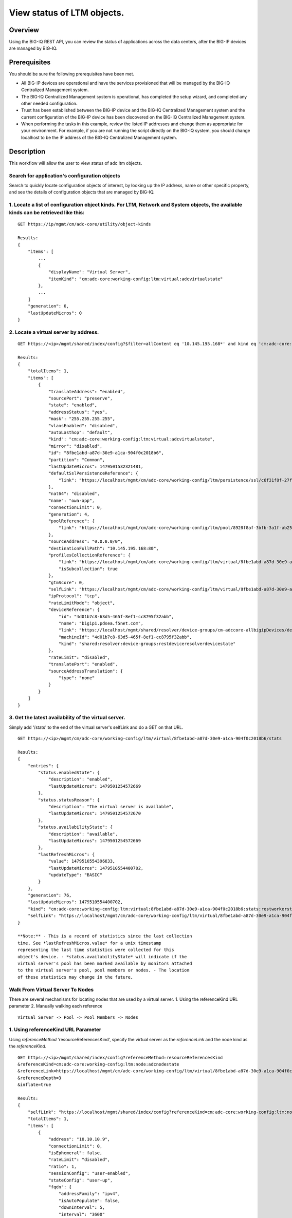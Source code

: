 View status of LTM objects.
---------------------------

Overview
~~~~~~~~

Using the BIG-IQ REST API, you can review the status of applications
across the data centers, after the BIG-IP devices are managed by BIG-IQ.

Prerequisites
~~~~~~~~~~~~~

You should be sure the following prerequisites have been met.

-  All BIG-IP devices are operational and have the services provisioned
   that will be managed by the BIG-IQ Centralized Management system.
-  The BIG-IQ Centralized Management system is operational, has
   completed the setup wizard, and completed any other needed
   configuration.
-  Trust has been established between the BIG-IP device and the BIG-IQ
   Centralized Management system and the current configuration of the
   BIG-IP device has been discovered on the BIG-IQ Centralized
   Management system.
-  When performing the tasks in this example, review the listed IP
   addresses and change them as appropriate for your environment. For
   example, if you are not running the script directly on the BIG-IQ
   system, you should change localhost to be the IP address of the
   BIG-IQ Centralized Management system.

Description
~~~~~~~~~~~

This workflow will allow the user to view status of adc ltm objects.


Search for application's configuration objects
^^^^^^^^^^^^^^^^^^^^^^^^^^^^^^^^^^^^^^^^^^^^^^

Search to quickly locate configuration objects of interest, by looking
up the IP address, name or other specific property, and see the details
of configuration objects that are managed by BIG-IQ.

1. Locate a list of configuration object kinds. For LTM, Network and System objects, the available kinds can be retrieved like this:
^^^^^^^^^^^^^^^^^^^^^^^^^^^^^^^^^^^^^^^^^^^^^^^^^^^^^^^^^^^^^^^^^^^^^^^^^^^^^^^^^^^^^^^^^^^^^^^^^^^^^^^^^^^^^^^^^^^^^^^^^^^^^^^^^^^^

::

    GET https://ip/mgmt/cm/adc-core/utility/object-kinds

    Results:
    {
        "items": [
            ...
            {
                "displayName": "Virtual Server",
                "itemKind": "cm:adc-core:working-config:ltm:virtual:adcvirtualstate"
            },
            ...
        ]
        "generation": 0,
        "lastUpdateMicros": 0
    }

2. Locate a virtual server by address.
^^^^^^^^^^^^^^^^^^^^^^^^^^^^^^^^^^^^^^

::

    GET https://<ip>/mgmt/shared/index/config?$filter=allContent eq '10.145.195.168*' and kind eq 'cm:adc-core:working-config:ltm:virtual:adcvirtualstate'

    Results:
    {
        "totalItems": 1,
        "items": [
            {
                "translateAddress": "enabled",
                "sourcePort": "preserve",
                "state": "enabled",
                "addressStatus": "yes",
                "mask": "255.255.255.255",
                "vlansEnabled": "disabled",
                "autoLasthop": "default",
                "kind": "cm:adc-core:working-config:ltm:virtual:adcvirtualstate",
                "mirror": "disabled",
                "id": "8fbe1abd-a87d-30e9-a1ca-904f0c2018b6",
                "partition": "Common",
                "lastUpdateMicros": 1479501532321481,
                "defaultSslPersistenceReference": {
                    "link": "https://localhost/mgmt/cm/adc-core/working-config/ltm/persistence/ssl/c6f31f8f-27f7-3554-808c-f3c133ebe861"
                },
                "nat64": "disabled",
                "name": "owa-app",
                "connectionLimit": 0,
                "generation": 4,
                "poolReference": {
                    "link": "https://localhost/mgmt/cm/adc-core/working-config/ltm/pool/8928f8af-3bfb-3a1f-ab25-471ccef7a1c0"
                },
                "sourceAddress": "0.0.0.0/0",
                "destinationFullPath": "10.145.195.168:80",
                "profilesCollectionReference": {
                    "link": "https://localhost/mgmt/cm/adc-core/working-config/ltm/virtual/8fbe1abd-a87d-30e9-a1ca-904f0c2018b6/profiles",
                    "isSubcollection": true
                },
                "gtmScore": 0,
                "selfLink": "https://localhost/mgmt/cm/adc-core/working-config/ltm/virtual/8fbe1abd-a87d-30e9-a1ca-904f0c2018b6",
                "ipProtocol": "tcp",
                "rateLimitMode": "object",
                "deviceReference": {
                    "id": "4d01b7c8-63d5-465f-8ef1-cc8795f32abb",
                    "name": "bigip1.pdsea.f5net.com",
                    "link": "https://localhost/mgmt/shared/resolver/device-groups/cm-adccore-allbigipDevices/devices/4d01b7c8-63d5-465f-8ef1-cc8795f32abb",
                    "machineId": "4d01b7c8-63d5-465f-8ef1-cc8795f32abb",
                    "kind": "shared:resolver:device-groups:restdeviceresolverdevicestate"
                },
                "rateLimit": "disabled",
                "translatePort": "enabled",
                "sourceAddressTranslation": {
                    "type": "none"
                }
            }
        ]
    }

3. Get the latest availability of the virtual server.
^^^^^^^^^^^^^^^^^^^^^^^^^^^^^^^^^^^^^^^^^^^^^^^^^^^^^

Simply add '/stats' to the end of the virtual server's selfLink and do a
GET on that URL.

::

    GET https://<ip>/mgmt/cm/adc-core/working-config/ltm/virtual/8fbe1abd-a87d-30e9-a1ca-904f0c2018b6/stats

    Results:
    {
        "entries": {
            "status.enabledState": {
                "description": "enabled",
                "lastUpdateMicros": 1479501254572669
            },
            "status.statusReason": {
                "description": "The virtual server is available",
                "lastUpdateMicros": 1479501254572670
            },
            "status.availabilityState": {
                "description": "available",
                "lastUpdateMicros": 1479501254572669
            },
            "lastRefreshMicros": {
                "value": 1479510554396833,
                "lastUpdateMicros": 1479510554400702,
                "updateType": "BASIC"
            }
        },
        "generation": 76,
        "lastUpdateMicros": 1479510554400702,
        "kind": "cm:adc-core:working-config:ltm:virtual:8fbe1abd-a87d-30e9-a1ca-904f0c2018b6:stats:restworkerstats",
        "selfLink": "https://localhost/mgmt/cm/adc-core/working-config/ltm/virtual/8fbe1abd-a87d-30e9-a1ca-904f0c2018b6/stats"
    }

    **Note:** - This is a record of statistics since the last collection
    time. See *lastRefreshMicros.value* for a unix timestamp
    representing the last time statistics were collected for this
    object's device. - *status.availabilityState* will indicate if the
    virtual server's pool has been marked available by monitors attached
    to the virtual server's pool, pool members or nodes. - The location
    of these statistics may change in the future.

Walk From Virtual Server To Nodes
^^^^^^^^^^^^^^^^^^^^^^^^^^^^^^^^^

There are several mechanisms for locating nodes that are used by a
virtual server. 1. Using the referenceKind URL parameter 2. Manually
walking each reference

::

    Virtual Server -> Pool -> Pool Members -> Nodes

1. Using referenceKind URL Parameter
^^^^^^^^^^^^^^^^^^^^^^^^^^^^^^^^^^^^

Using *referenceMethod* 'resourceReferencesKind', specify the virtual
server as the *referenceLink* and the node kind as the *referenceKind*.

::

    GET https://<ip>/mgmt/shared/index/config?referenceMethod=resourceReferencesKind
    &referenceKind=cm:adc-core:working-config:ltm:node:adcnodestate
    &referenceLink=https://localhost/mgmt/cm/adc-core/working-config/ltm/virtual/8fbe1abd-a87d-30e9-a1ca-904f0c2018b6
    &referenceDepth=3
    &inflate=true

    Results:
    {
        "selfLink": "https://localhost/mgmt/shared/index/config?referenceKind=cm:adc-core:working-config:ltm:node:adcnodestate&inflate=true&referenceMethod=resourceReferencesKind&referenceLink=https://localhost/mgmt/cm/adc-core/working-config/ltm/virtual/8fbe1abd-a87d-30e9-a1ca-904f0c2018b6&referenceDepth=3",
        "totalItems": 1,
        "items": [
            {
                "address": "10.10.10.9",
                "connectionLimit": 0,
                "isEphemeral": false,
                "rateLimit": "disabled",
                "ratio": 1,
                "sessionConfig": "user-enabled",
                "stateConfig": "user-up",
                "fqdn": {
                    "addressFamily": "ipv4",
                    "isAutoPopulate": false,
                    "downInterval": 5,
                    "interval": "3600"
                },
                "partition": "Common",
                "deviceReference": {
                    "id": "4d01b7c8-63d5-465f-8ef1-cc8795f32abb",
                    "name": "bigip1.pdsea.f5net.com",
                    "kind": "shared:resolver:device-groups:restdeviceresolverdevicestate",
                    "machineId": "4d01b7c8-63d5-465f-8ef1-cc8795f32abb",
                    "link": "https://localhost/mgmt/shared/resolver/device-groups/cm-adccore-allbigipDevices/devices/4d01b7c8-63d5-465f-8ef1-cc8795f32abb"
                },
                "name": "10.10.10.9",
                "id": "befccffd-0928-3b58-b5d8-6e83f40e074e",
                "generation": 1,
                "lastUpdateMicros": 1479501043301183,
                "kind": "cm:adc-core:working-config:ltm:node:adcnodestate",
                "selfLink": "https://localhost/mgmt/cm/adc-core/working-config/ltm/node/befccffd-0928-3b58-b5d8-6e83f40e074e"
            }
        ]
    }

2. Manually walking each reference
^^^^^^^^^^^^^^^^^^^^^^^^^^^^^^^^^^

Get the virtual server's *poolReference*

::

    GET https://<ip>/mgmt/cm/adc-core/working-config/ltm/virtual/8fbe1abd-a87d-30e9-a1ca-904f0c2018b6

    Results:
    {
        ...
        "name": "owa-app",
        "partition": "Common",
        "poolReference": {
            "link": "https://localhost/mgmt/cm/adc-core/working-config/ltm/pool/8928f8af-3bfb-3a1f-ab25-471ccef7a1c0"
        },
        ...
    }

Retrieve the pool's member subcollection reference.

::

    GET https://<ip>/mgmt/cm/adc-core/working-config/ltm/pool/8928f8af-3bfb-3a1f-ab25-471ccef7a1c0

    Results:
    {
        ...
        "membersCollectionReference": {
            "link": "https://localhost/mgmt/cm/adc-core/working-config/ltm/pool/8928f8af-3bfb-3a1f-ab25-471ccef7a1c0/members",
            "isSubcollection": true
        },
        "name": "owa-pool",
        "partition": "Common"
        ...
    }

Retrieve the node references from each member subcollection item.

::

    GET https://<ip>/mgmt/cm/adc-core/working-config/ltm/pool/8928f8af-3bfb-3a1f-ab25-471ccef7a1c0/members

    Results:
    {
        "items": [
            {
                ...
                "nodeReference": {
                    "link": "https://localhost/mgmt/cm/adc-core/working-config/ltm/node/befccffd-0928-3b58-b5d8-6e83f40e074e"
                },
                "partition": "Common",
                "name": "10.10.10.9:8000",
                ...
            },
            {
                ...
                "nodeReference": {
                    "link": "https://localhost/mgmt/cm/adc-core/working-config/ltm/node/befccffd-0928-3b58-b5d8-6e83f40e074e"
                },
                "partition": "Common",
                "name": "10.10.10.9:8002",
                ...
            },
            {
                ...
                "nodeReference": {
                    "link": "https://localhost/mgmt/cm/adc-core/working-config/ltm/node/befccffd-0928-3b58-b5d8-6e83f40e074e"
                },
                "partition": "Common",
                "name": "10.10.10.9:8001",
                ...
            }
        ],
        "generation": 4,
        "kind": "cm:adc-core:working-config:ltm:pool:members:adcpoolmembercollectionstate",
        "lastUpdateMicros": 1479501141331454,
        "selfLink": "https://localhost/mgmt/cm/adc-core/working-config/ltm/pool/8928f8af-3bfb-3a1f-ab25-471ccef7a1c0/members"
    }

Retrieve the node using the *nodeReference* from each member

::

    GET https://10.145.192.199/mgmt/cm/adc-core/working-config/ltm/node/befccffd-0928-3b58-b5d8-6e83f40e074e

    Results:
    {
        "address": "10.10.10.9",
        "connectionLimit": 0,
        "isEphemeral": false,
        "rateLimit": "disabled",
        "ratio": 1,
        "sessionConfig": "user-enabled",
        "stateConfig": "user-up",
        "fqdn": {
            "addressFamily": "ipv4",
            "isAutoPopulate": false,
            "downInterval": 5,
            "interval": "3600"
        },
        "partition": "Common",
        "deviceReference": {
            "id": "4d01b7c8-63d5-465f-8ef1-cc8795f32abb",
            "name": "bigip1.pdsea.f5net.com",
            "kind": "shared:resolver:device-groups:restdeviceresolverdevicestate",
            "machineId": "4d01b7c8-63d5-465f-8ef1-cc8795f32abb",
            "link": "https://localhost/mgmt/shared/resolver/device-groups/cm-adccore-allbigipDevices/devices/4d01b7c8-63d5-465f-8ef1-cc8795f32abb"
        },
        "name": "10.10.10.9",
        "id": "befccffd-0928-3b58-b5d8-6e83f40e074e",
        "generation": 1,
        "lastUpdateMicros": 1479501043301183,
        "kind": "cm:adc-core:working-config:ltm:node:adcnodestate",
        "selfLink": "https://localhost/mgmt/cm/adc-core/working-config/ltm/node/befccffd-0928-3b58-b5d8-6e83f40e074e"
    }

Searching for non-conformant configuration.
^^^^^^^^^^^^^^^^^^^^^^^^^^^^^^^^^^^^^^^^^^^

If you have some company policy regarding acceptable configurations, you
may use the $filter parameter to search for particular configuration
that is invalid.

For example, if your company policy prohibits autoLasthop on virtual
servers to be 'enabled', issue the following query to locate invalid
virtuals servers.

    **Note:** In this case, for simplicity we use
    $select=selfLink,autoLasthop to suppress all properties except for
    the *selfLink* and *autoLasthop*.

::

    GET https://<ip>/mgmt/cm/adc-core/working-config/ltm/virtual?$filter=autoLasthop eq 'enabled'&$select=selfLink,autoLasthop

    Results:
    {
        "selfLink": "https://localhost/mgmt/cm/adc-core/working-config/ltm/virtual",
        "totalItems": 1,
        "items": [
            {
                "autoLasthop": "enabled",
                "selfLink": "https://localhost/mgmt/cm/adc-core/working-config/ltm/virtual/8fbe1abd-a87d-30e9-a1ca-904f0c2018b6"
            }
        ],
        "generation": 26,
        "kind": "cm:adc-core:working-config:ltm:virtual:adcvirtualcollectionstate",
        "lastUpdateMicros": 1479756371933830
    }

API references
~~~~~~~~~~~~~~~

`Api reference - application node
management <../adoc/application-server-node-management.adoc>`__ `Api
reference - pool / member
management <../adoc/pool-member-management.adoc>`__ `Api reference -
virtual server management <../adoc/virtual-server-management.adoc>`__
